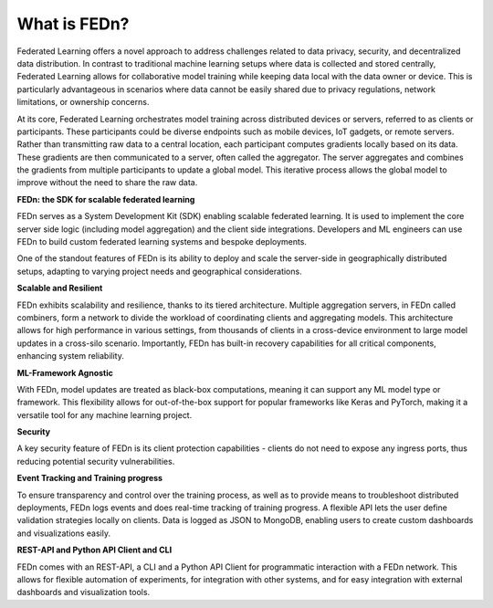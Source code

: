 What is FEDn? 
=============

Federated Learning offers a novel approach to address challenges related to data privacy, security, 
and decentralized data distribution. In contrast to traditional machine learning setups where data is collected and stored centrally, 
Federated Learning allows for collaborative model training while keeping data local with the data owner or device. This is particularly advantageous in 
scenarios where data cannot be easily shared due to privacy regulations, network limitations, or ownership concerns.

At its core, Federated Learning orchestrates model training across distributed devices or servers, referred to as clients or participants. 
These participants could be diverse endpoints such as mobile devices, IoT gadgets, or remote servers. Rather than transmitting raw data to a central location, 
each participant computes gradients locally based on its data. These gradients are then communicated to a server, often called the aggregator. 
The server aggregates and combines the gradients from multiple participants to update a global model. 
This iterative process allows the global model to improve without the need to share the raw data.

**FEDn: the SDK for scalable federated learning**

FEDn serves as a System Development Kit (SDK) enabling scalable federated learning. 
It is used to implement the core server side logic (including model aggregation) and the client side integrations. 
Developers and ML engineers can use FEDn to build custom federated learning systems and bespoke deployments.


One of the standout features of FEDn is its ability to deploy and scale the server-side in geographically distributed setups,
adapting to varying project needs and geographical considerations.


**Scalable and Resilient**

FEDn exhibits scalability and resilience, thanks to its tiered architecture. Multiple aggregation servers, in FEDn called combiners, 
form a network to divide the workload of coordinating clients and aggregating models. 
This architecture allows for high performance in various settings, from thousands of clients in a cross-device environment to 
large model updates in a cross-silo scenario. Importantly, FEDn has built-in recovery capabilities for all critical components, enhancing system reliability.

**ML-Framework Agnostic**

With FEDn, model updates are treated as black-box computations, meaning it can support any ML model type or framework. 
This flexibility allows for out-of-the-box support for popular frameworks like Keras and PyTorch, making it a versatile tool for any machine learning project.

**Security**

A key security feature of FEDn is its client protection capabilities - clients do not need to expose any ingress ports, 
thus reducing potential security vulnerabilities.

**Event Tracking and Training progress**

To ensure transparency and control over the training process, as well as to provide means to troubleshoot distributed deployments, 
FEDn logs events and does real-time tracking of training progress. A flexible API lets the user define validation strategies locally on clients. 
Data is logged as JSON to MongoDB, enabling users to create custom dashboards and visualizations easily.

**REST-API and Python API Client and CLI**

FEDn comes with an REST-API, a CLI and a Python API Client for programmatic interaction with a FEDn network. This allows for flexible automation of experiments, for integration with 
other systems, and for easy integration with external dashboards and visualization tools.